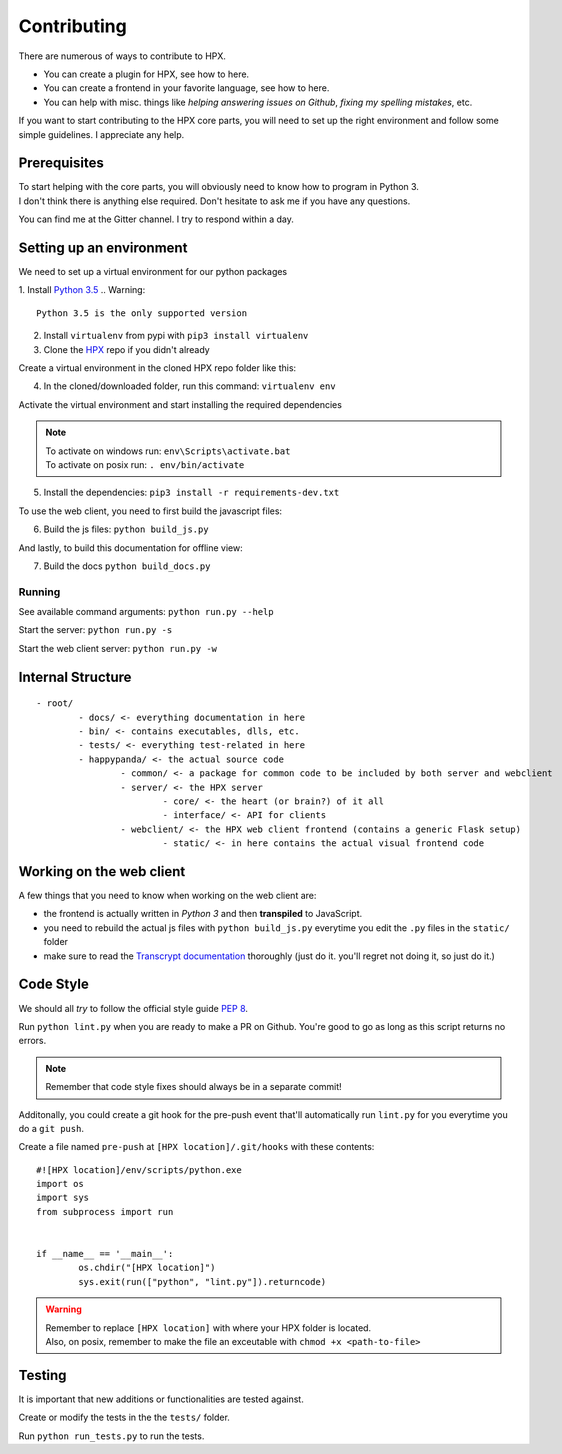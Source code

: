 ========================================
Contributing
========================================

There are numerous of ways to contribute to HPX.

- You can create a plugin for HPX, see how to here.
- You can create a frontend in your favorite language, see how to here.
- You can help with misc. things like *helping answering issues on Github*, *fixing my spelling mistakes*, etc. 

If you want to start contributing to the HPX core parts, you will need to set up the right
environment and follow some simple guidelines. I appreciate any help.

Prerequisites
----------------------------------------

| To start helping with the core parts, you will obviously need to know how to program in Python 3.
| I don't think there is anything else required. Don't hesitate to ask me if you have any questions.
You can find me at the Gitter channel. I try to respond within a day.

Setting up an environment
----------------------------------------

We need to set up a virtual environment for our python packages

1. Install `Python 3.5 <https://www.python.org/>`_
.. Warning::
	Python 3.5 is the only supported version

2. Install ``virtualenv`` from pypi with ``pip3 install virtualenv``
3. Clone the `HPX <https://github.com/Pewpews/happypandax/tree/dev>`_ repo if you didn't already

Create a virtual environment in the cloned HPX repo folder like this:

4. In the cloned/downloaded folder, run this command: ``virtualenv env``

Activate the virtual environment and start installing the required dependencies

.. Note::
	| To activate on windows run: ``env\Scripts\activate.bat``
	| To activate on posix run: ``. env/bin/activate``


5. Install the dependencies: ``pip3 install -r requirements-dev.txt``

To use the web client, you need to first build the javascript files:

6. Build the js files: ``python build_js.py``

And lastly, to build this documentation for offline view:

7. Build the docs ``python build_docs.py``

Running
~~~~~~~~~~~~~~~~~~~~~~~~~~~~~~~~~~~~~~~

See available command arguments: ``python run.py --help``

Start the server: ``python run.py -s``

Start the web client server: ``python run.py -w``


Internal Structure
----------------------------------------

::

	- root/
		- docs/ <- everything documentation in here
		- bin/ <- contains executables, dlls, etc.
		- tests/ <- everything test-related in here
		- happypanda/ <- the actual source code
			- common/ <- a package for common code to be included by both server and webclient
			- server/ <- the HPX server
				- core/ <- the heart (or brain?) of it all
				- interface/ <- API for clients
			- webclient/ <- the HPX web client frontend (contains a generic Flask setup)
				- static/ <- in here contains the actual visual frontend code


Working on the web client
----------------------------------------

A few things that you need to know when working on the web client are:

- the frontend is actually written in *Python 3* and then **transpiled** to JavaScript.
- you need to rebuild the actual js files with ``python build_js.py`` everytime you edit the ``.py`` files in the ``static/`` folder
- make sure to read the `Transcrypt documentation <http://transcrypt.org/docs/html/index.html>`_ thoroughly (just do it. you'll regret not doing it, so just do it.)

Code Style
----------------------------------------

We should all *try* to follow the official style guide `PEP 8 <https://www.python.org/dev/peps/pep-0008/>`_.

Run ``python lint.py`` when you are ready to make a PR on Github. You're good to go as long as this script returns no errors.

.. Note::
	Remember that code style fixes should always be in a separate commit!

Additonally, you could create a git hook for the pre-push event that'll automatically run ``lint.py`` for you everytime you do a ``git push``.

Create a file named ``pre-push`` at ``[HPX location]/.git/hooks`` with these contents::

	#![HPX location]/env/scripts/python.exe
	import os
	import sys
	from subprocess import run


	if __name__ == '__main__':
		os.chdir("[HPX location]")
		sys.exit(run(["python", "lint.py"]).returncode)

.. Warning::
	| Remember to replace ``[HPX location]`` with where your HPX folder is located.
	| Also, on posix, remember to make the file an exceutable with ``chmod +x <path-to-file>``

Testing
----------------------------------------

It is important that new additions or functionalities are tested against.

Create or modify the tests in the the ``tests/`` folder.

Run ``python run_tests.py`` to run the tests.
